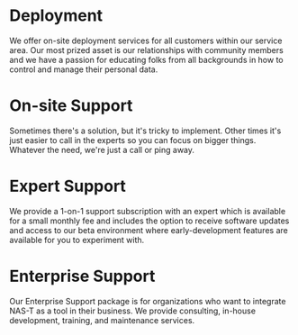 * Deployment
We offer on-site deployment services for all customers within our
service area. Our most prized asset is our relationships with
community members and we have a passion for educating folks from all
backgrounds in how to control and manage their personal data.
* On-site Support
Sometimes there's a solution, but it's tricky to implement. Other
times it's just easier to call in the experts so you can focus on
bigger things. Whatever the need, we're just a call or ping away.
* Expert Support
We provide a 1-on-1 support subscription with an expert which is
available for a small monthly fee and includes the option to receive
software updates and access to our beta environment where
early-development features are available for you to experiment with.
* Enterprise Support
Our Enterprise Support package is for organizations who want to
integrate NAS-T as a tool in their business. We provide consulting,
in-house development, training, and maintenance services.
